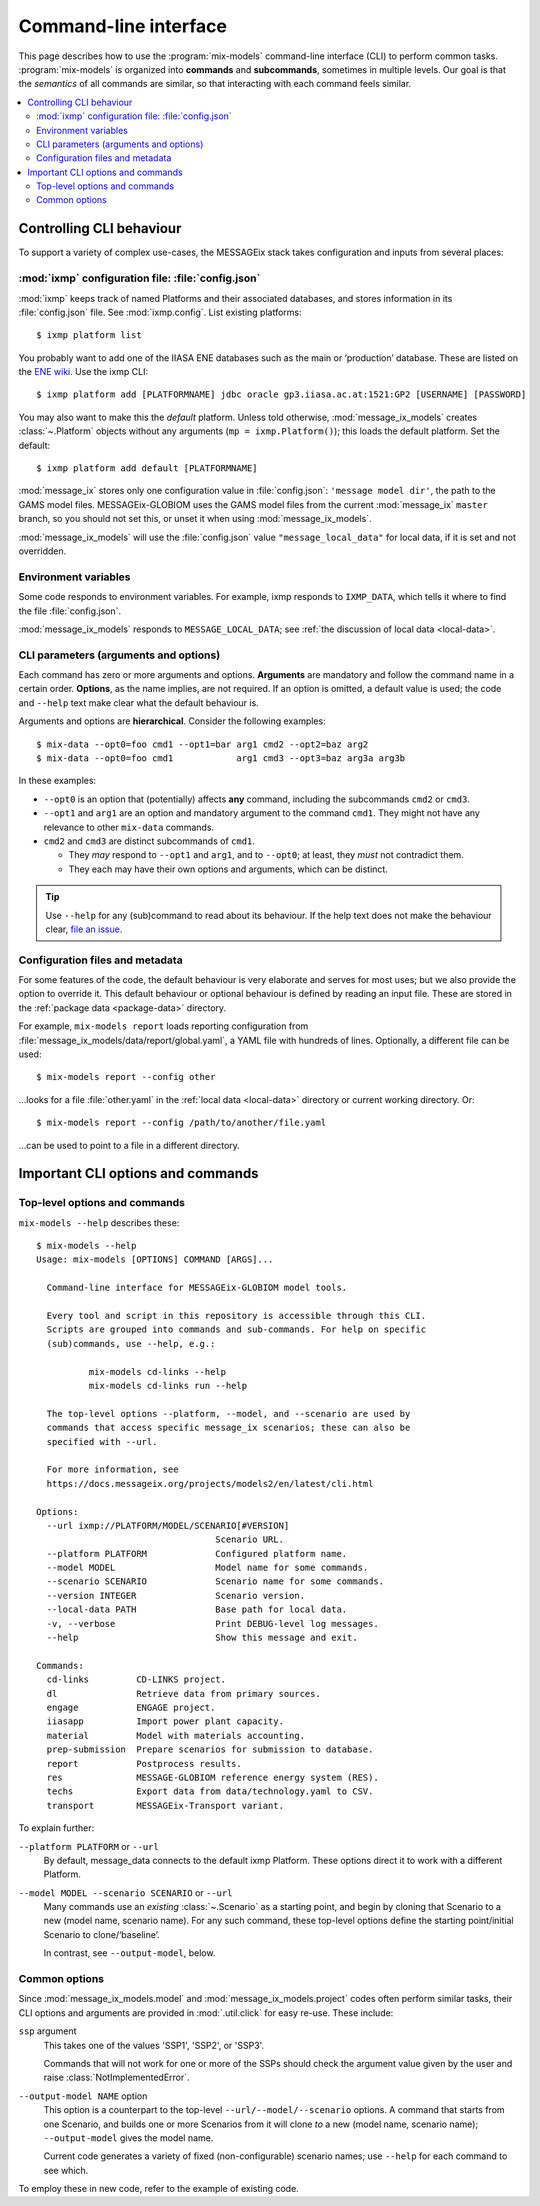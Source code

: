 Command-line interface
**********************

This page describes how to use the :program:`mix-models` command-line interface (CLI) to perform common tasks.
:program:`mix-models` is organized into **commands** and **subcommands**, sometimes in multiple levels.
Our goal is that the *semantics* of all commands are similar, so that interacting with each command feels similar.

.. contents::
   :local:


Controlling CLI behaviour
=========================

To support a variety of complex use-cases, the MESSAGEix stack takes configuration and inputs from several places:

:mod:`ixmp` configuration file: :file:`config.json`
---------------------------------------------------
:mod:`ixmp` keeps track of named Platforms and their associated databases, and stores information in its :file:`config.json` file.
See :mod:`ixmp.config`.
List existing platforms::

    $ ixmp platform list

You probably want to add one of the IIASA ENE databases such as the main or ‘production’ database.
These are listed on the `ENE wiki <https://github.com/iiasa/ene/wiki/Databases>`_.
Use the ixmp CLI::

    $ ixmp platform add [PLATFORMNAME] jdbc oracle gp3.iiasa.ac.at:1521:GP2 [USERNAME] [PASSWORD]

You may also want to make this the *default* platform.
Unless told otherwise, :mod:`message_ix_models` creates :class:`~.Platform` objects without any arguments (``mp = ixmp.Platform()``); this loads the default platform.
Set the default::

    $ ixmp platform add default [PLATFORMNAME]

:mod:`message_ix` stores only one configuration value in :file:`config.json`: ``'message model dir'``, the path to the GAMS model files.
MESSAGEix-GLOBIOM uses the GAMS model files from the current :mod:`message_ix` ``master`` branch, so you should not set this, or unset it when using :mod:`message_ix_models`.

:mod:`message_ix_models` will use the :file:`config.json` value ``"message_local_data"`` for local data, if it is set and not overridden.


Environment variables
---------------------
Some code responds to environment variables.
For example, ixmp responds to ``IXMP_DATA``, which tells it where to find the file :file:`config.json`.

:mod:`message_ix_models` responds to ``MESSAGE_LOCAL_DATA``; see :ref:`the discussion of local data <local-data>`.


CLI parameters (arguments and options)
--------------------------------------

Each command has zero or more arguments and options.
**Arguments** are mandatory and follow the command name in a certain order.
**Options**, as the name implies, are not required.
If an option is omitted, a default value is used; the code and ``--help`` text make clear what the default behaviour is.

Arguments and options are **hierarchical**.
Consider the following examples::

    $ mix-data --opt0=foo cmd1 --opt1=bar arg1 cmd2 --opt2=baz arg2
    $ mix-data --opt0=foo cmd1            arg1 cmd3 --opt3=baz arg3a arg3b

In these examples:

- ``--opt0`` is an option that (potentially) affects **any** command, including the subcommands ``cmd2`` or ``cmd3``.
- ``--opt1`` and ``arg1`` are an option and mandatory argument to the command ``cmd1``.
  They might not have any relevance to other ``mix-data`` commands.
- ``cmd2`` and ``cmd3`` are distinct subcommands of ``cmd1``.

  - They *may* respond to ``--opt1`` and ``arg1``, and to ``--opt0``; at least, they *must* not contradict them.
  - They each may have their own options and arguments, which can be distinct.

.. tip:: Use ``--help`` for any (sub)command to read about its behaviour.
   If the help text does not make the behaviour clear, `file an issue <https://github.com/iiasa/message-ix-models/issues/new>`_.

Configuration files and metadata
--------------------------------
For some features of the code, the default behaviour is very elaborate and serves for most uses; but we also provide the option to override it.
This default behaviour or optional behaviour is defined by reading an input file.
These are stored in the :ref:`package data <package-data>` directory.

For example, ``mix-models report`` loads reporting configuration from :file:`message_ix_models/data/report/global.yaml`, a YAML file with hundreds of lines.
Optionally, a different file can be used::

    $ mix-models report --config other

…looks for a file :file:`other.yaml` in the :ref:`local data <local-data>` directory or current working directory. Or::

    $ mix-models report --config /path/to/another/file.yaml

…can be used to point to a file in a different directory.


Important CLI options and commands
==================================

.. _cli-help:

Top-level options and commands
------------------------------
``mix-models --help`` describes these::

    $ mix-models --help
    Usage: mix-models [OPTIONS] COMMAND [ARGS]...

      Command-line interface for MESSAGEix-GLOBIOM model tools.

      Every tool and script in this repository is accessible through this CLI.
      Scripts are grouped into commands and sub-commands. For help on specific
      (sub)commands, use --help, e.g.:

              mix-models cd-links --help
              mix-models cd-links run --help

      The top-level options --platform, --model, and --scenario are used by
      commands that access specific message_ix scenarios; these can also be
      specified with --url.

      For more information, see
      https://docs.messageix.org/projects/models2/en/latest/cli.html

    Options:
      --url ixmp://PLATFORM/MODEL/SCENARIO[#VERSION]
                                      Scenario URL.
      --platform PLATFORM             Configured platform name.
      --model MODEL                   Model name for some commands.
      --scenario SCENARIO             Scenario name for some commands.
      --version INTEGER               Scenario version.
      --local-data PATH               Base path for local data.
      -v, --verbose                   Print DEBUG-level log messages.
      --help                          Show this message and exit.

    Commands:
      cd-links         CD-LINKS project.
      dl               Retrieve data from primary sources.
      engage           ENGAGE project.
      iiasapp          Import power plant capacity.
      material         Model with materials accounting.
      prep-submission  Prepare scenarios for submission to database.
      report           Postprocess results.
      res              MESSAGE-GLOBIOM reference energy system (RES).
      techs            Export data from data/technology.yaml to CSV.
      transport        MESSAGEix-Transport variant.

To explain further:

``--platform PLATFORM`` or ``--url``
   By default, message_data connects to the default ixmp Platform.
   These options direct it to work with a different Platform.

``--model MODEL --scenario SCENARIO`` or ``--url``
    Many commands use an *existing* :class:`~.Scenario` as a starting point, and begin by cloning that Scenario to a new (model name, scenario name).
    For any such command, these top-level options define the starting point/initial Scenario to clone/‘baseline’.

    In contrast, see ``--output-model``, below.


Common options
--------------
Since :mod:`message_ix_models.model` and :mod:`message_ix_models.project` codes often perform similar tasks, their CLI options and arguments are provided in :mod:`.util.click` for easy re-use.
These include:

``ssp`` argument
   This takes one of the values 'SSP1', 'SSP2', or 'SSP3'.

   Commands that will not work for one or more of the SSPs should check the argument value given by the user and raise :class:`NotImplementedError`.

``--output-model NAME`` option
   This option is a counterpart to the top-level ``--url/--model/--scenario`` options.
   A command that starts from one Scenario, and builds one or more Scenarios from it will clone *to* a new (model name, scenario name);
   ``--output-model`` gives the model name.

   Current code generates a variety of fixed (non-configurable) scenario names; use ``--help`` for each command to see which.


To employ these in new code, refer to the example of existing code.
